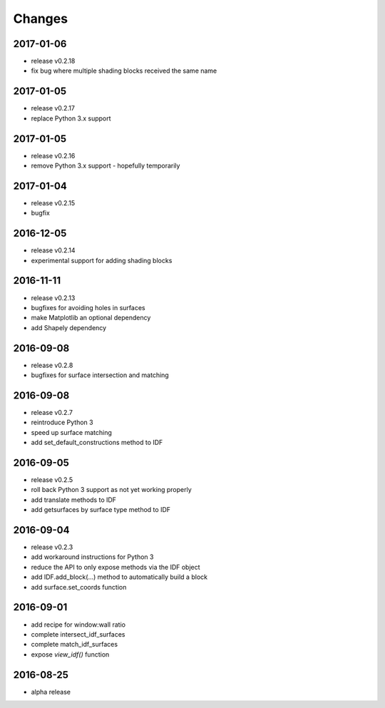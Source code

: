 Changes
=======
2017-01-06
----------

- release v0.2.18
- fix bug where multiple shading blocks received the same name

2017-01-05
----------

- release v0.2.17
- replace Python 3.x support

2017-01-05
----------

- release v0.2.16
- remove Python 3.x support - hopefully temporarily

2017-01-04
----------

- release v0.2.15
- bugfix

2016-12-05
----------

- release v0.2.14
- experimental support for adding shading blocks

2016-11-11
----------

- release v0.2.13
- bugfixes for avoiding holes in surfaces
- make Matplotlib an optional dependency
- add Shapely dependency

2016-09-08
----------

- release v0.2.8
- bugfixes for surface intersection and matching

2016-09-08
----------

- release v0.2.7
- reintroduce Python 3
- speed up surface matching
- add set_default_constructions method to IDF

2016-09-05
----------

- release v0.2.5
- roll back Python 3 support as not yet working properly
- add translate methods to IDF
- add getsurfaces by surface type method to IDF

2016-09-04
----------

- release v0.2.3
- add workaround instructions for Python 3
- reduce the API to only expose methods via the IDF object
- add IDF.add_block(...) method to automatically build a block
- add surface.set_coords function

2016-09-01
----------

- add recipe for window:wall ratio
- complete intersect_idf_surfaces
- complete match_idf_surfaces
- expose `view_idf()` function

2016-08-25
----------

- alpha release
